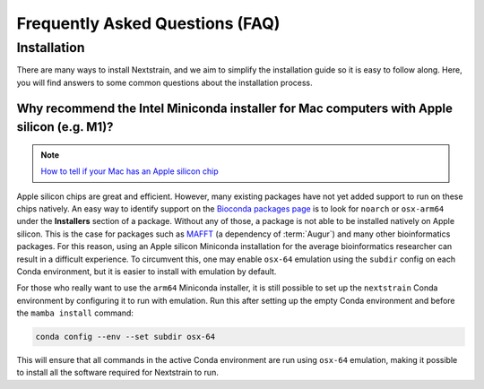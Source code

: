 ================================
Frequently Asked Questions (FAQ)
================================

.. TODO: Add a table of contents once there are more sections. Doesn't seem necessary at the time of writing.

Installation
============

There are many ways to install Nextstrain, and we aim to simplify the installation guide so it is easy to follow along. Here, you will find answers to some common questions about the installation process.

.. _why-intel-miniconda-installer-on-apple-silicon:

Why recommend the Intel Miniconda installer for Mac computers with Apple silicon (e.g. M1)?
-------------------------------------------------------------------------------------------

.. note::

   `How to tell if your Mac has an Apple silicon chip <https://support.apple.com/en-us/HT211814>`_

Apple silicon chips are great and efficient. However, many existing packages have not yet added support to run on these chips natively. An easy way to identify support on the `Bioconda packages page <https://anaconda.org/bioconda>`_ is to look for ``noarch`` or ``osx-arm64`` under the **Installers** section of a package. Without any of those, a package is not able to be installed natively on Apple silicon. This is the case for packages such as `MAFFT <https://anaconda.org/bioconda/mafft>`_ (a dependency of :term:`Augur`) and many other bioinformatics packages. For this reason, using an Apple silicon Miniconda installation for the average bioinformatics researcher can result in a difficult experience. To circumvent this, one may enable ``osx-64`` emulation using the ``subdir`` config on each Conda environment, but it is easier to install with emulation by default.

For those who really want to use the ``arm64`` Miniconda installer, it is still possible to set up the ``nextstrain`` Conda environment by configuring it to run with emulation. Run this after setting up the empty Conda environment and before the ``mamba install`` command:

.. code-block:: bash

   conda config --env --set subdir osx-64

This will ensure that all commands in the active Conda environment are run using ``osx-64`` emulation, making it possible to install all the software required for Nextstrain to run.
